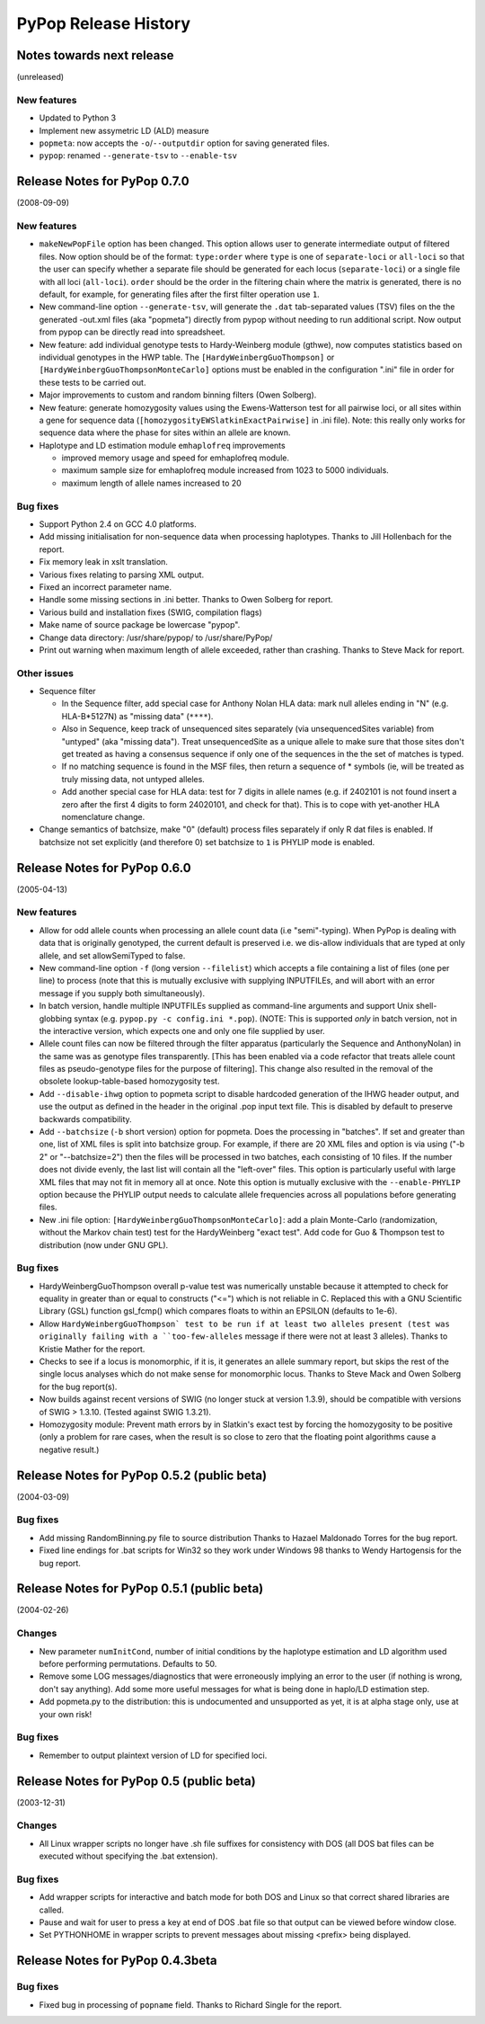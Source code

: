 PyPop Release History
=====================

.. _news-start:

Notes towards next release
--------------------------
(unreleased)

New features
^^^^^^^^^^^^^^
* Updated to Python 3
* Implement new assymetric LD (ALD) measure
* ``popmeta``: now accepts the ``-o``/``--outputdir`` option for saving
  generated files.
* ``pypop``: renamed ``--generate-tsv`` to ``--enable-tsv``


Release Notes for PyPop 0.7.0
-----------------------------
(2008-09-09)

New features
^^^^^^^^^^^^
* ``makeNewPopFile`` option has been changed.  This option allows user to 
  generate intermediate output of filtered files. Now option should
  be of the format: ``type:order`` where ``type`` is one of
  ``separate-loci`` or ``all-loci`` so that the user can specify whether
  a separate file should be generated for each locus
  (``separate-loci``) or a single file with all loci (``all-loci``).
  ``order`` should be the order in the filtering chain where the
  matrix is generated, there is no default, for example, for
  generating files after the first filter operation use ``1``.
* New command-line option ``--generate-tsv``, will generate the ``.dat`` 
  tab-separated values (TSV) files on the the generated -out.xml
  files (aka "popmeta") directly from pypop without needing to run
  additional script.  Now output from pypop can be directly read
  into spreadsheet.
* New feature: add individual genotype tests to Hardy-Weinberg module 
  (gthwe), now computes statistics based on individual genotypes in
  the HWP table. The ``[HardyWeinbergGuoThompson]`` or 
  ``[HardyWeinbergGuoThompsonMonteCarlo]`` options must be enabled in the 
  configuration ".ini" file in order for these tests to be carried out.
* Major improvements to custom and random binning filters (Owen Solberg).
* New feature: generate homozygosity values using the Ewens-Watterson test for
  all pairwise loci, or all sites within a gene for sequence data
  (``[homozygosityEWSlatkinExactPairwise]`` in .ini file).  Note: this
  really only works for sequence data where the phase for sites
  within an allele are known.
* Haplotype and LD estimation module ``emhaplofreq`` improvements
  
  * improved memory usage and speed for emhaplofreq module.
  * maximum sample size for emhaplofreq module increased from 1023 to
    5000 individuals.
  * maximum length of allele names increased to 20

Bug fixes
^^^^^^^^^
* Support Python 2.4 on GCC 4.0 platforms.
* Add missing initialisation for non-sequence data when processing 
  haplotypes.  Thanks to Jill Hollenbach for the report.
* Fix memory leak in xslt translation.
* Various fixes relating to parsing XML output.
* Fixed an incorrect parameter name.
* Handle some missing sections in .ini better. Thanks to 
  Owen Solberg for report.
* Various build and installation fixes (SWIG, compilation flags)
* Make name of source package be lowercase "pypop".
* Change data directory: /usr/share/pypop/ to /usr/share/PyPop/
* Print out warning when maximum length of allele exceeded, rather than
  crashing.  Thanks to Steve Mack for report.

Other issues
^^^^^^^^^^^^
* Sequence filter
  
  * In the Sequence filter, add special case for Anthony Nolan HLA data:
    mark null alleles ending in "N" (e.g. HLA-B*5127N) as "missing
    data" (``****``).
  * Also in Sequence, keep track of unsequenced sites separately   
    (via unsequencedSites variable) from "untyped" (aka "missing
    data"). Treat unsequencedSite as a unique allele to make sure that
    those sites don't get treated as having a consensus sequence if
    only one of the sequences in the the set of matches is typed.
  * If no matching sequence is found in the MSF files, then return a
    sequence of * symbols (ie, will be treated as truly missing data,
    not untyped alleles.
  * Add another special case for HLA data: test for 7 digits in allele names
    (e.g. if 2402101 is not found insert a zero after the first 4
    digits to form 24020101, and check for that).  This is to cope
    with yet-another HLA nomenclature change.
* Change semantics of batchsize, make "0" (default) process files separately
  if only R dat files is enabled.  If batchsize not set explicitly
  (and therefore 0) set batchsize to ``1`` is PHYLIP mode is enabled.

Release Notes for PyPop 0.6.0
-----------------------------
(2005-04-13)

New features
^^^^^^^^^^^^
* Allow for odd allele counts when processing an allele count data 
  (i.e "semi"-typing).  When PyPop is dealing with data that is
  originally genotyped, the current default is preserved i.e.  we
  dis-allow individuals that are typed at only allele, and set
  allowSemiTyped to false.
* New command-line option ``-f`` (long version ``--filelist``) which
  accepts a file containing a list of files (one per line) to
  process (note that this is mutually exclusive with supplying
  INPUTFILEs, and will abort with an error message if you supply
  both simultaneously).
* In batch version, handle multiple INPUTFILEs supplied as command-line
  arguments and support Unix shell-globbing syntax (e.g. ``pypop.py
  -c config.ini *.pop``). (NOTE: This is supported *only* in
  batch version, not in the interactive version, which expects one
  and only one file supplied by user.
* Allele count files can now be filtered through the filter apparatus
  (particularly the Sequence and AnthonyNolan) in the same was as
  genotype files transparently.  [This has been enabled via a code
  refactor that treats allele count files as pseudo-genotype files
  for the purpose of filtering].  This change also resulted in the
  removal of the obsolete lookup-table-based homozygosity test.
* Add ``--disable-ihwg`` option to popmeta script to disable hardcoded 
  generation of the IHWG header output, and use the output as
  defined in the header in the original .pop input text file.  This
  is disabled by default to preserve backwards compatibility.
* Add ``--batchsize`` (``-b`` short version) option  for popmeta.  Does the
  processing in "batches".  If set and greater than one, list of XML
  files is split into batchsize group.  For example, if there are 20
  XML files and option is via using ("-b 2" or "--batchsize=2") then
  the files will be processed in two batches, each consisting of 10
  files.  If the number does not divide evenly, the last list will
  contain all the "left-over" files.  This option is particularly
  useful with large XML files that may not fit in memory all at
  once.  Note this option is mutually exclusive with the
  ``--enable-PHYLIP`` option because the PHYLIP output needs to
  calculate allele frequencies across all populations before
  generating files.
* New .ini file option: ``[HardyWeinbergGuoThompsonMonteCarlo]``: add a plain
  Monte-Carlo (randomization, without the Markov chain test) test
  for the HardyWeinberg "exact test".  Add code for Guo & Thompson
  test to distribution (now under GNU GPL).

Bug fixes
^^^^^^^^^
* HardyWeinbergGuoThompson overall p-value test was numerically unstable 
  because it attempted to check for equality in greater than or
  equal to constructs ("<=") which is not reliable in C.  Replaced
  this with a GNU Scientific Library (GSL) function gsl_fcmp() which
  compares floats to within an EPSILON (defaults to 1e-6).
* Allow ``HardyWeinbergGuoThompson` test to be run if at least two alleles
  present (test was originally failing with a ``too-few-alleles``
  message if there were not at least 3 alleles).  Thanks to Kristie
  Mather for the report.
* Checks to see if a locus is monomorphic, if it is, it generates an 
  allele summary report, but skips the rest of the single locus
  analyses which do not make sense for monomorphic locus.  Thanks to
  Steve Mack and Owen Solberg for the bug report(s).
* Now builds against recent versions of SWIG (no longer stuck at version 
  1.3.9), should be compatible with versions of SWIG > 1.3.10.
  (Tested against SWIG 1.3.21).
* Homozygosity module: Prevent math errors by in Slatkin's exact test by 
  forcing the homozygosity to be positive (only a problem for rare
  cases, when the result is so close to zero that the floating point
  algorithms cause a negative result.)

Release Notes for PyPop 0.5.2 (public beta) 
-------------------------------------------
(2004-03-09)

Bug fixes
^^^^^^^^^
* Add missing RandomBinning.py file to source distribution
  Thanks to Hazael Maldonado Torres for the bug report.
* Fixed line endings for .bat scripts for Win32 so they work under 
  Windows 98 thanks to Wendy Hartogensis for the bug report.

Release Notes for PyPop 0.5.1 (public beta) 
-------------------------------------------
(2004-02-26)

Changes
^^^^^^^
* New parameter ``numInitCond``, number of initial conditions by the
  haplotype estimation and LD algorithm used before performing
  permutations. Defaults to 50.
* Remove some LOG messages/diagnostics that were erroneously implying
  an error to the user (if nothing is wrong, don't say anything).  Add
  some more useful messages for what is being done in haplo/LD 
  estimation step.
* Add popmeta.py to the distribution: this is undocumented and unsupported 
  as yet, it is at alpha stage only, use at your own risk!

Bug fixes
^^^^^^^^^
* Remember to output plaintext version of LD for specified loci.

Release Notes for PyPop 0.5 (public beta)
-----------------------------------------
(2003-12-31)

Changes
^^^^^^^
* All Linux wrapper scripts no longer have .sh file suffixes for 
  consistency with DOS (all DOS bat files can be executed without
  specifying the .bat extension).

Bug fixes
^^^^^^^^^
* Add wrapper scripts for interactive and batch mode for 
  both DOS and Linux so that correct shared libraries are called.
* Pause and wait for user to press a key at end of DOS .bat file
  so that output can be viewed before window close.
* Set PYTHONHOME in wrapper scripts to prevent messages about 
  missing <prefix> being displayed.

Release Notes for PyPop 0.4.3beta
---------------------------------
Bug fixes
^^^^^^^^^
* Fixed bug in processing of ``popname`` field. 
  Thanks to Richard Single for the report.
